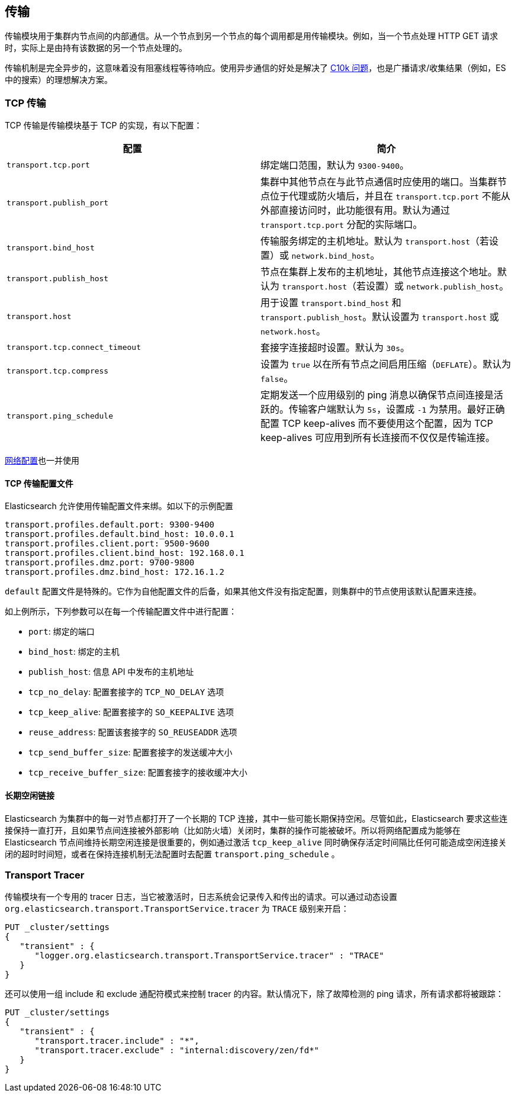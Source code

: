 [[modules-transport]]
== 传输

传输模块用于集群内节点间的内部通信。从一个节点到另一个节点的每个调用都是用传输模块。例如，当一个节点处理 HTTP GET 请求时，实际上是由持有该数据的另一个节点处理的。

传输机制是完全异步的，这意味着没有阻塞线程等待响应。使用异步通信的好处是解决了 http://en.wikipedia.org/wiki/C10k_problem[C10k 问题]，也是广播请求/收集结果（例如，ES中的搜索）的理想解决方案。

[float]
=== TCP 传输

TCP 传输是传输模块基于 TCP 的实现，有以下配置：

[cols="<,<",options="header",]
|=======================================================================
|配置 |简介
|`transport.tcp.port` |绑定端口范围，默认为 `9300-9400`。

|`transport.publish_port` |集群中其他节点在与此节点通信时应使用的端口。当集群节点位于代理或防火墙后，并且在 `transport.tcp.port` 不能从外部直接访问时，此功能很有用。默认为通过 `transport.tcp.port` 分配的实际端口。

|`transport.bind_host` |传输服务绑定的主机地址。默认为 `transport.host`（若设置）或 `network.bind_host`。

|`transport.publish_host` |节点在集群上发布的主机地址，其他节点连接这个地址。默认为 `transport.host`（若设置）或 `network.publish_host`。

|`transport.host` |用于设置 `transport.bind_host` 和 `transport.publish_host`。默认设置为 `transport.host` 或 `network.host`。

|`transport.tcp.connect_timeout` |套接字连接超时设置。默认为 `30s`。

|`transport.tcp.compress` |设置为 `true` 以在所有节点之间启用压缩（`DEFLATE`）。默认为 `false`。

|`transport.ping_schedule` | 定期发送一个应用级别的 ping 消息以确保节点间连接是活跃的。传输客户端默认为 `5s`，设置成 `-1` 为禁用。最好正确配置 TCP keep-alives 而不要使用这个配置，因为 TCP keep-alives 可应用到所有长连接而不仅仅是传输连接。

|=======================================================================

<<modules-network,网络配置>>也一并使用

[float]
==== TCP 传输配置文件

Elasticsearch 允许使用传输配置文件来绑。如以下的示例配置

[source,yaml]
--------------
transport.profiles.default.port: 9300-9400
transport.profiles.default.bind_host: 10.0.0.1
transport.profiles.client.port: 9500-9600
transport.profiles.client.bind_host: 192.168.0.1
transport.profiles.dmz.port: 9700-9800
transport.profiles.dmz.bind_host: 172.16.1.2
--------------

`default` 配置文件是特殊的。它作为自他配置文件的后备，如果其他文件没有指定配置，则集群中的节点使用该默认配置来连接。

如上例所示，下列参数可以在每一个传输配置文件中进行配置：

* `port`: 绑定的端口
* `bind_host`: 绑定的主机
* `publish_host`: 信息 API 中发布的主机地址
* `tcp_no_delay`: 配置套接字的 `TCP_NO_DELAY` 选项
* `tcp_keep_alive`: 配置套接字的 `SO_KEEPALIVE` 选项
* `reuse_address`: 配置该套接字的 `SO_REUSEADDR` 选项
* `tcp_send_buffer_size`: 配置套接字的发送缓冲大小
* `tcp_receive_buffer_size`: 配置套接字的接收缓冲大小

[float]
==== 长期空闲链接

Elasticsearch 为集群中的每一对节点都打开了一个长期的 TCP 连接，其中一些可能长期保持空闲。尽管如此，Elasticsearch 要求这些连接保持一直打开，且如果节点间连接被外部影响（比如防火墙）关闭时，集群的操作可能被破坏。所以将网络配置成为能够在 Elasticsearch 节点间维持长期空闲连接是很重要的，例如通过激活 `tcp_keep_alive` 同时确保存活定时间隔比任何可能造成空闲连接关闭的超时时间短，或者在保持连接机制无法配置时去配置 `transport.ping_schedule` 。

[float]
=== Transport Tracer

传输模块有一个专用的 tracer 日志，当它被激活时，日志系统会记录传入和传出的请求。可以通过动态设置 `org.elasticsearch.transport.TransportService.tracer` 为 `TRACE` 级别来开启：

[source,js]
--------------------------------------------------
PUT _cluster/settings
{
   "transient" : {
      "logger.org.elasticsearch.transport.TransportService.tracer" : "TRACE"
   }
}
--------------------------------------------------
// CONSOLE

还可以使用一组 include 和 exclude 通配符模式来控制 tracer 的内容。默认情况下，除了故障检测的 ping 请求，所有请求都将被跟踪：

[source,js]
--------------------------------------------------
PUT _cluster/settings
{
   "transient" : {
      "transport.tracer.include" : "*",
      "transport.tracer.exclude" : "internal:discovery/zen/fd*"
   }
}
--------------------------------------------------
// CONSOLE


